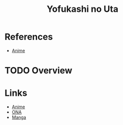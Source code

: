 :PROPERTIES:
:ID:       c992d176-f469-42f3-ae8a-09c5dc3514f8
:END:
#+title: Yofukashi no Uta
#+filetags: :anime:
* References
- [[id:b4f9d25f-436c-45c6-976c-a1f522275951][Anime]]

* TODO Overview
* Links
- [[https://anilist.co/anime/141391/Yofukashi-no-Uta/][Anime]]
- [[https://anilist.co/anime/150583/Yofukashi-no-Uta-Mini/][ONA]]
- [[https://anilist.co/manga/111233/Yofukashi-no-Uta/][Manga]]
